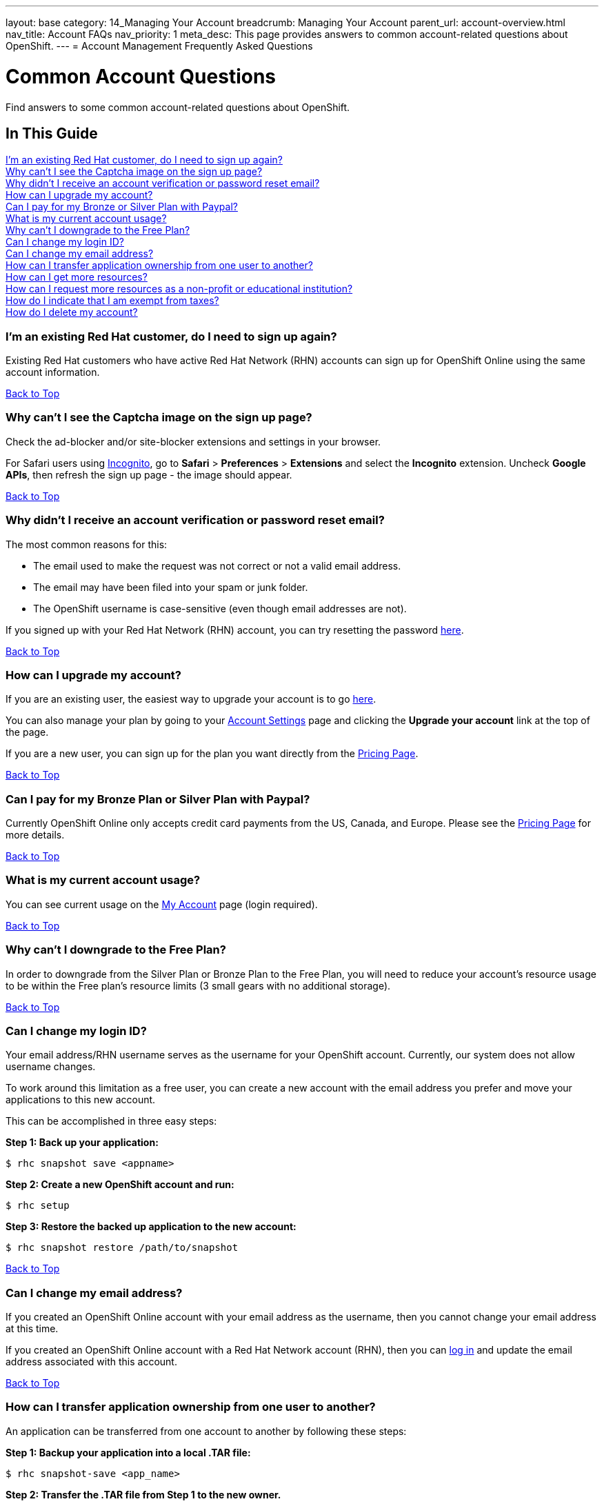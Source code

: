 ---
layout: base
category: 14_Managing Your Account
breadcrumb: Managing Your Account
parent_url: account-overview.html
nav_title: Account FAQs
nav_priority: 1
meta_desc: This page provides answers to common account-related questions about OpenShift.
---
= Account Management Frequently Asked Questions

[[top]]
[float]
= Common Account Questions
[.lead]
Find answers to some common account-related questions about OpenShift.

== In This Guide
link:#_i_m_an_existing_red_hat_customer_do_i_need_to_sign_up_again[I'm an existing Red Hat customer, do I need to sign up again?] +
link:#_why_can_t_i_see_the_captcha_image_on_the_sign_up_page[Why can't I see the Captcha image on the sign up page?] +
link:#_why_didn_t_i_receive_an_account_verification_or_password_reset_email[Why didn't I receive an account verification or password reset email?] +
link:#_how_can_i_upgrade_my_account[How can I upgrade my account?] +
link:#_can_i_pay_for_my_bronze_or_silver_plan_with_paypal[Can I pay for my Bronze or Silver Plan with Paypal?] +
link:#_what_is_my_current_account_usage[What is my current account usage?] +
link:#_why_can_t_i_downgrade_to_the_free_plan[Why can't I downgrade to the Free Plan?] +
link:#_can_i_change_my_login_id[Can I change my login ID?] +
link:#_can_i_change_my_email_address[Can I change my email address?] +
link:#_how_can_i_transfer_application_ownership_from_one_user_to_another[How can I transfer application ownership from one user to another?] +
link:#_how_can_i_get_more_resources[How can I get more resources?] +
link:#_how_can_i_request_more_resources_as_a_non_profit_or_educational_institution[How can I request more resources as a non-profit or educational institution?] +
link:#_how_do_i_indicate_that_i_am_exempt_from_taxes[How do I indicate that I am exempt from taxes?] +
link:#_how_do_i_delete_my_account[How do I delete my account?] +

=== I'm an existing Red Hat customer, do I need to sign up again?
Existing Red Hat customers who have active Red Hat Network (RHN) accounts can sign up for OpenShift Online using the same account information.

link:#top[Back to Top]

=== Why can't I see the Captcha image on the sign up page?
Check the ad-blocker and/or site-blocker extensions and settings in your browser.

For Safari users using link:http://orbicule.com/incognito/[Incognito], go to  *Safari*  > *Preferences* > *Extensions* and select the *Incognito* extension. Uncheck *Google APIs*, then refresh the sign up page - the image should appear.

link:#top[Back to Top]

=== Why didn't I receive an account verification or password reset email?
The most common reasons for this:

* The email used to make the request was not correct or not a valid email address.
* The email may have been filed into your spam or junk folder.
* The OpenShift username is case-sensitive (even though email addresses are not).

If you signed up with your Red Hat Network (RHN) account, you can try resetting the password link:https://www.redhat.com/wapps/sso/lostPassword.html[here].

link:#top[Back to Top]

=== How can I upgrade my account?
If you are an existing user, the easiest way to upgrade your account is to go link:https://openshift.redhat.com/app/account/plan[here].

You can also manage your plan by going to your link:https://openshift.redhat.com/app/console/settings[Account Settings] page and clicking the *Upgrade your account* link at the top of the page.

If you are a new user, you can sign up for the plan you want directly from the link:https://www.openshift.com/pricing[Pricing Page].

link:#top[Back to Top]

=== Can I pay for my Bronze Plan or Silver Plan with Paypal?
Currently OpenShift Online only accepts credit card payments from the US, Canada, and Europe. Please see the link:https://www.openshift.com/pricing[Pricing Page] for more details.

link:#top[Back to Top]

=== What is my current account usage?
You can see current usage on the link:https://openshift.redhat.com/app/account[My Account] page (login required).

link:#top[Back to Top]

=== Why can't I downgrade to the Free Plan?
In order to downgrade from the Silver Plan or Bronze Plan to the Free Plan, you will need to reduce your account's resource usage to be within the Free plan's resource limits (3 small gears with no additional storage).

link:#top[Back to Top]

=== Can I change my login ID?
Your email address/RHN username serves as the username for your OpenShift account. Currently, our system does not allow username changes.

To work around this limitation as a free user, you can create a new account with the email address you prefer and move your applications to this new account.

This can be accomplished in three easy steps:

*Step 1: Back up your application:*
[source]
--
$ rhc snapshot save <appname>
--
*Step 2: Create a new OpenShift account and run:*
[source]
--
$ rhc setup
--
*Step 3: Restore the backed up application to the new account:*
[source]
--
$ rhc snapshot restore /path/to/snapshot
--

link:#top[Back to Top]

=== Can I change my email address?
If you created an OpenShift Online account with your email address as the username, then you cannot change your email address at this time.

If you created an OpenShift Online account with a Red Hat Network account (RHN), then you can link:https://idp.redhat.com/idp/[log in] and update the email address associated with this account.

link:#top[Back to Top]

=== How can I transfer application ownership from one user to another?
An application can be transferred from one account to another by following these steps:

*Step 1: Backup your application into a local .TAR file:*
[source]
--
$ rhc snapshot-save <app_name>
--

*Step 2: Transfer the .TAR file from Step 1 to the new owner.*

*Step 3: The new owner must create a new application with the same name and cartridges as the original application.*

The original account owner can get this information by running:
[source]
--
$ rhc app-show <app_name>
--

*Step 4: Restore the backed up application to the new account.*

The new owner runs:
[source]
--
$ rhc snapshot-restore <app_name> --filepath <path_to_tar_file>
--

You can then delete the original application as needed.

link:#top[Back to Top]

=== How can I get more resources?
If you are using the OpenShift Online Free Plan and need larger gears, more gears, or additional storage, you can link:#_how_can_i_upgrade_my_account[upgrade your account] to purchase more resources.

If you are a non-profit or educational institution, see below.

link:#top[Back to Top]

=== How can I request more resources as a non-profit or educational institution?
OpenShift Online resources for Non-Profit, Open Source, and Educational Institutions are reviewed and granted on a case-by-case basis using the information gathered via the form at the end of this article.

Please be as detailed as possible about your project and the resources that you are requesting access to. You may want to review our link:http://www.openshift.com/pricing[pricing page] before filling out this form to see what kind of resources we currently offer. Please make sure that the technologies that you would like to use are available and/or supported on the OpenShift Online PaaS.

==== Some of the uses for which this grant program is intended

* Research projects for which the results will be made available to the public
* Open Source programming initiatives for which the code will be made available to the public
* Websites that host useful and publicly available information
* Public service websites
* Web applications which provide free registration and use
* Open Data websites or applications

==== Some of the uses for which this grant program is NOT intended

* Proprietary paywall protected websites
* Development of proprietary for profit software
* Web applications for which there is a registration or usage / monthly / yearly fee
* Anything that violates our link:https://www.openshift.com/legal/site_terms[Terms of Use] or link:https://www.openshift.com/legal/services_agreement[Services Agreement]

==== Educational Institution Specifics
Please note that this request form should generally be used for Open Source or Research Projects for which the results will be publicly avaialble, not for requesting additional resources for student accounts for classroom programming projects. Those should be able to run within the Free plan limits in most cases.

==== Terms and Conditions
By requesting resources on OpenShift Online through the Non-Profit, Open Source, and Education Institution form below, you hereby give OpenShift Online permission to use your name, organization name, or likeness in the furtherance of OpenShift Online. You may not issue any press release regarding OpenShift Online without prior written consent from OpenShift Online. You agree to not imply that OpenShift Online supports, sponsors, endorses, or contributes money to your teaching and research unless you have received our written permission to do so. OpenShift Online may terminate or modify your use of free OpenShift Online resources at any time.

If you meet all of the above criteria, please fill out link:https://www.openshift.com/page/resources-request-form[this form].

link:#top[Back to Top]

=== How do I indicate that I am exempt from taxes?
To qualify for tax exempt status you must submit a certificate to Red Hat. Upon receipt of your certificate we will refund all previously paid taxes to your credit card.

To begin the process, please link:https://help.openshift.com/hc/en-us/requests/new[contact us].

link:#top[Back to Top]

=== How do I delete my account?
In order to delete your account, please do the following:

. Delete all of your applications and ssh keys.
. Delete your domain.
. Downgrade to the Free Plan if you are the Bronze or Silver Plan.
. Unsubscribe from all notifications by using the unsubscribe link in any OpenShift email
. Please link:https://www.surveymonkey.com/s/come-back-soon[fill out this form] and optional survey and your account will be marked for deletion.

Please note that at this time, these deletes are soft-deletes due to user-based requirements. Soft-deletes enable you to simply login to re-enable your account and continue using OpenShift Online.

At this time, OpenShift Online accounts cannot be permanently deleted.

link:#top[Back to Top]
